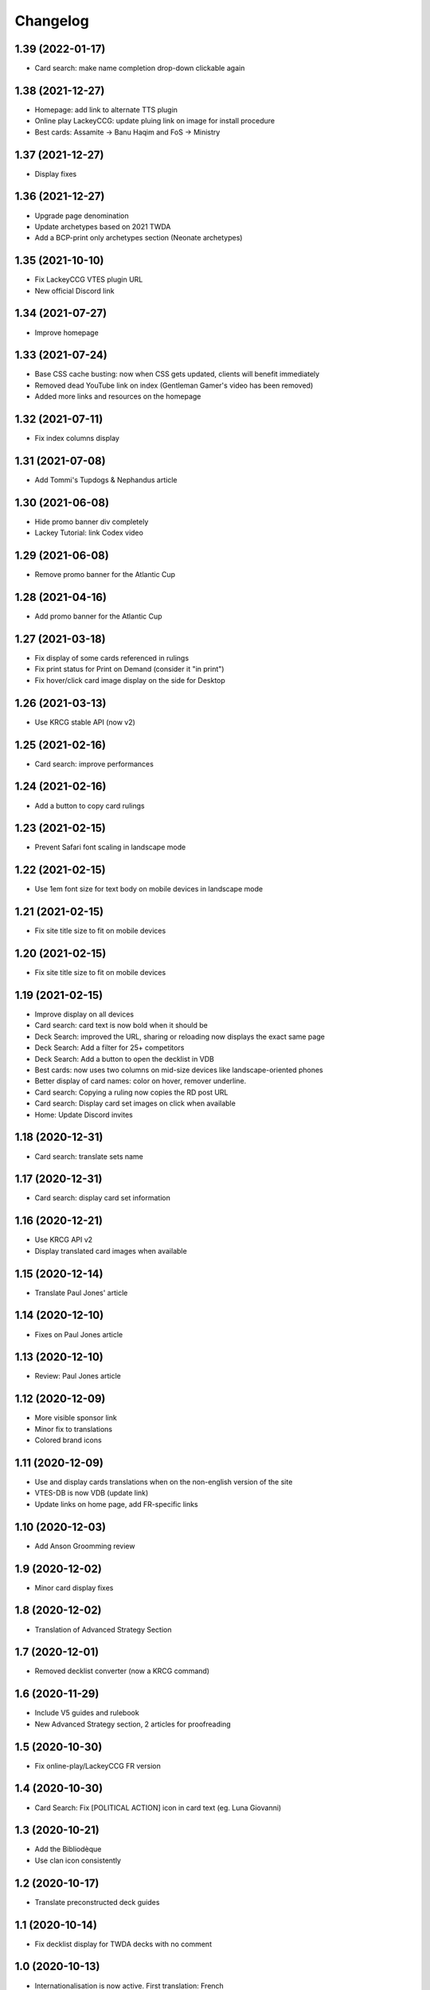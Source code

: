 Changelog
=========

1.39 (2022-01-17)
-----------------

- Card search: make name completion drop-down clickable again


1.38 (2021-12-27)
-----------------

- Homepage: add link to alternate TTS plugin
- Online play LackeyCCG: update pluing link on image for install procedure
- Best cards: Assamite -> Banu Haqim and FoS -> Ministry

1.37 (2021-12-27)
-----------------

- Display fixes


1.36 (2021-12-27)
-----------------

- Upgrade page denomination
- Update archetypes based on 2021 TWDA
- Add a BCP-print only archetypes section (Neonate archetypes)

1.35 (2021-10-10)
-----------------

- Fix LackeyCCG VTES plugin URL
- New official Discord link

1.34 (2021-07-27)
-----------------

- Improve homepage


1.33 (2021-07-24)
-----------------

- Base CSS cache busting: now when CSS gets updated, clients will benefit immediately
- Removed dead YouTube link on index (Gentleman Gamer's video has been removed)
- Added more links and resources on the homepage

1.32 (2021-07-11)
-----------------

- Fix index columns display


1.31 (2021-07-08)
-----------------

- Add Tommi's Tupdogs & Nephandus article


1.30 (2021-06-08)
-----------------

- Hide promo banner div completely
- Lackey Tutorial: link Codex video

1.29 (2021-06-08)
-----------------

- Remove promo banner for the Atlantic Cup


1.28 (2021-04-16)
-----------------

- Add promo banner for the Atlantic Cup


1.27 (2021-03-18)
-----------------

- Fix display of some cards referenced in rulings
- Fix print status for Print on Demand (consider it "in print")
- Fix hover/click card image display on the side for Desktop

1.26 (2021-03-13)
-----------------

- Use KRCG stable API (now v2)


1.25 (2021-02-16)
-----------------

- Card search: improve performances


1.24 (2021-02-16)
-----------------

- Add a button to copy card rulings


1.23 (2021-02-15)
-----------------

- Prevent Safari font scaling in landscape mode


1.22 (2021-02-15)
-----------------

- Use 1em font size for text body on mobile devices in landscape mode


1.21 (2021-02-15)
-----------------

- Fix site title size to fit on mobile devices


1.20 (2021-02-15)
-----------------

- Fix site title size to fit on mobile devices


1.19 (2021-02-15)
-----------------

- Improve display on all devices
- Card search: card text is now bold when it should be
- Deck Search: improved the URL, sharing or reloading now displays the exact same page
- Deck Search: Add a filter for 25+ competitors
- Deck Search: Add a button to open the decklist in VDB
- Best cards: now uses two columns on mid-size devices like landscape-oriented phones
- Better display of card names: color on hover, remover underline.
- Card search: Copying a ruling now copies the RD post URL
- Card search: Display card set images on click when available
- Home: Update Discord invites

1.18 (2020-12-31)
-----------------

- Card search: translate sets name


1.17 (2020-12-31)
-----------------

- Card search: display card set information


1.16 (2020-12-21)
-----------------

- Use KRCG API v2
- Display translated card images when available


1.15 (2020-12-14)
-----------------

- Translate Paul Jones' article


1.14 (2020-12-10)
-----------------

- Fixes on Paul Jones article


1.13 (2020-12-10)
-----------------

- Review: Paul Jones article


1.12 (2020-12-09)
-----------------

- More visible sponsor link
- Minor fix to translations
- Colored brand icons

1.11 (2020-12-09)
-----------------

- Use and display cards translations when on the non-english version of the site
- VTES-DB is now VDB (update link)
- Update links on home page, add FR-specific links

1.10 (2020-12-03)
-----------------

- Add Anson Groomming review


1.9 (2020-12-02)
----------------

- Minor card display fixes


1.8 (2020-12-02)
----------------

- Translation of Advanced Strategy Section


1.7 (2020-12-01)
----------------

- Removed decklist converter (now a KRCG command)


1.6 (2020-11-29)
----------------

- Include V5 guides and rulebook
- New Advanced Strategy section, 2 articles for proofreading


1.5 (2020-10-30)
----------------

- Fix online-play/LackeyCCG FR version


1.4 (2020-10-30)
----------------

- Card Search: Fix [POLITICAL ACTION] icon in card text (eg. Luna Giovanni)


1.3 (2020-10-21)
----------------

- Add the Bibliodèque
- Use clan icon consistently


1.2 (2020-10-17)
----------------

- Translate preconstructed deck guides


1.1 (2020-10-14)
----------------

- Fix decklist display for TWDA decks with no comment


1.0 (2020-10-13)
----------------

- Internationalisation is now active. First translation: French


0.22 (2020-09-08)
-----------------

- Online Play: Fix discord invite for TTS


0.21 (2020-09-08)
-----------------

- Online Play: Use the new "VTES for Indoor kids" plugin


0.20 (2020-08-04)
-----------------

- Online Play: Lackey section to host a game by IP


0.19 (2020-08-04)
-----------------

- Fix Pentex™ cards display
- Additional translations for the archetypes section


0.18 (2020-07-31)
-----------------

- Reference Corwin's video in Online play section
- Additional translations for the archetypes section


0.17 (2020-07-17)
-----------------

- Enabled Google Analytics
- Finished the FR Translation of the strategy section


0.16 (2020-07-17)
-----------------

- Online Play: LackeyCCG fix images


0.15 (2020-07-17)
-----------------

- Fix missing clan icons


0.14 (2020-07-17)
-----------------

- Online play: Reduce images size


0.13 (2020-07-16)
-----------------

- Fix best cards links
- Fix Ahrimanes page cards display

0.12 (2020-07-16)
-----------------

- Fix og image for social networks sharing


0.11 (2020-07-16)
-----------------

- Fix og image for social networks sharing


0.10 (2020-07-16)
-----------------

- Fix og image for social networks sharing


0.9 (2020-07-16)
----------------

- Fix og image for social networks sharing


0.8 (2020-07-16)
----------------

- Fix og tags for social networks sharing


0.7 (2020-07-16)
----------------

- Cleaner translations packaging


0.6 (2020-07-16)
----------------

- Fix translations packaging


0.5 (2020-07-16)
----------------

- Fix translations packaging


0.4 (2020-07-16)
----------------

- Fix translations packaging


0.3 (2020-07-16)
----------------

- Package name is now "codex_of_the_damned"


0.2 (2020-07-15)
----------------

- Card images are now hosted separately on images.krcg.org


0.1 (2020-07-15)
----------------

- First translated version
